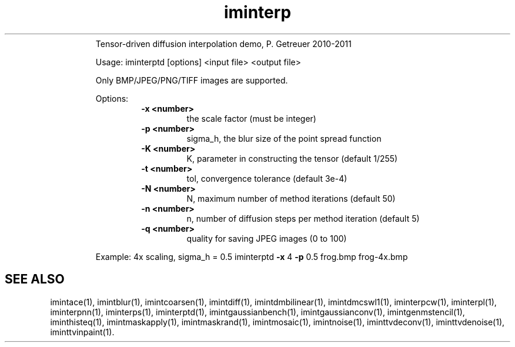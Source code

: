 .\"Text automatically generated by txt2man
.TH iminterp  "20130706" "1" ""
.RS
Tensor-driven diffusion interpolation demo, P. Getreuer 2010-2011
.PP
Usage: iminterptd [options] <input file> <output file>
.PP
Only BMP/JPEG/PNG/TIFF images are supported.
.PP
Options:
.RS
.TP
.B
\fB-x\fP <number>
the scale factor (must be integer)
.TP
.B
\fB-p\fP <number>
sigma_h, the blur size of the point spread function
.TP
.B
\fB-K\fP <number>
K, parameter in constructing the tensor (default 1/255)
.TP
.B
\fB-t\fP <number>
tol, convergence tolerance (default 3e-4)
.TP
.B
\fB-N\fP <number>
N, maximum number of method iterations (default 50)
.TP
.B
\fB-n\fP <number>
n, number of diffusion steps per method iteration (default 5)
.TP
.B
\fB-q\fP <number>
quality for saving JPEG images (0 to 100)
.RE
.PP
Example: 4x scaling, sigma_h = 0.5
iminterptd \fB-x\fP 4 \fB-p\fP 0.5 frog.bmp frog-4x.bmp
.SH "SEE ALSO"
imintace(1), imintblur(1), imintcoarsen(1), imintdiff(1), imintdmbilinear(1), imintdmcswl1(1), iminterpcw(1), iminterpl(1), iminterpnn(1), iminterps(1), iminterptd(1), imintgaussianbench(1), imintgaussianconv(1), imintgenmstencil(1), iminthisteq(1), imintmaskapply(1), imintmaskrand(1), imintmosaic(1), imintnoise(1), iminttvdeconv(1), iminttvdenoise(1), iminttvinpaint(1).
.PP
